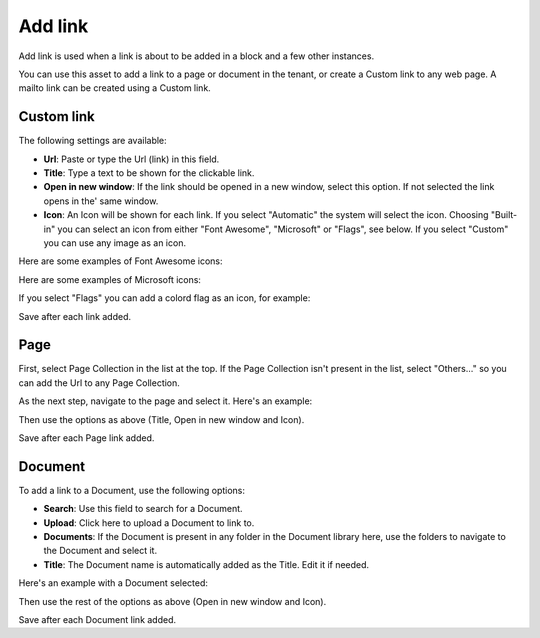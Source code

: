 Add link
===========================================

Add link is used when a link is about to be added in a block and a few other instances. 

.. image:: add-link-new.png

You can use this asset to add a link to a page or document in the tenant, or create a Custom link to any web page. A mailto link can be created using a Custom link.

Custom link
************
The following settings are available:

+ **Url**: Paste or type the Url (link) in this field. 
+ **Title**: Type a text to be shown for the clickable link.
+ **Open in new window**: If the link should be opened in a new window, select this option. If not selected the link opens in the' same window.
+ **Icon**: An Icon will be shown for each link. If you select "Automatic" the system will select the icon. Choosing "Built-in" you can select an icon from either "Font Awesome", "Microsoft" or "Flags", see below. If you select "Custom" you can use any image as an icon.

Here are some examples of Font Awesome icons:

.. image:: font-awesome.png

Here are some examples of Microsoft icons:

.. image:: fabric.png

If you select "Flags" you can add a colord flag as an icon, for example:

.. image:: flags.png

Save after each link added.

Page
******
First, select Page Collection in the list at the top. If the Page Collection isn't present in the list, select "Others..." so you can add the Url to any Page Collection.

.. image:: add-link-page-new.png

As the next step, navigate to the page and select it. Here's an example:

.. image:: add-link-page-example-new.png

Then use the options as above (Title, Open in new window and Icon).

Save after each Page link added.

Document
*********
To add a link to a Document, use the following options:

.. image:: add-link-document-new.png

+ **Search**: Use this field to search for a Document.
+ **Upload**: Click here to upload a Document to link to.
+ **Documents**: If the Document is present in any folder in the Document library here, use the folders to navigate to the Document and select it.
+ **Title**: The Document name is automatically added as the Title. Edit it if needed.

Here's an example with a Document selected:

.. image:: add-link-document-example-new.png

Then use the rest of the options as above (Open in new window and Icon).

Save after each Document link added.







